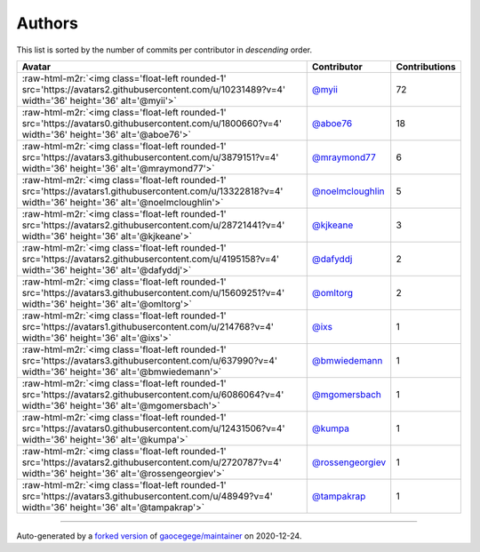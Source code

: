 .. role:: raw-html-m2r(raw)
   :format: html


Authors
=======

This list is sorted by the number of commits per contributor in *descending* order.

.. list-table::
   :header-rows: 1

   * - Avatar
     - Contributor
     - Contributions
   * - :raw-html-m2r:`<img class='float-left rounded-1' src='https://avatars2.githubusercontent.com/u/10231489?v=4' width='36' height='36' alt='@myii'>`
     - `@myii <https://github.com/myii>`_
     - 72
   * - :raw-html-m2r:`<img class='float-left rounded-1' src='https://avatars0.githubusercontent.com/u/1800660?v=4' width='36' height='36' alt='@aboe76'>`
     - `@aboe76 <https://github.com/aboe76>`_
     - 18
   * - :raw-html-m2r:`<img class='float-left rounded-1' src='https://avatars3.githubusercontent.com/u/3879151?v=4' width='36' height='36' alt='@mraymond77'>`
     - `@mraymond77 <https://github.com/mraymond77>`_
     - 6
   * - :raw-html-m2r:`<img class='float-left rounded-1' src='https://avatars1.githubusercontent.com/u/13322818?v=4' width='36' height='36' alt='@noelmcloughlin'>`
     - `@noelmcloughlin <https://github.com/noelmcloughlin>`_
     - 5
   * - :raw-html-m2r:`<img class='float-left rounded-1' src='https://avatars2.githubusercontent.com/u/28721441?v=4' width='36' height='36' alt='@kjkeane'>`
     - `@kjkeane <https://github.com/kjkeane>`_
     - 3
   * - :raw-html-m2r:`<img class='float-left rounded-1' src='https://avatars2.githubusercontent.com/u/4195158?v=4' width='36' height='36' alt='@dafyddj'>`
     - `@dafyddj <https://github.com/dafyddj>`_
     - 2
   * - :raw-html-m2r:`<img class='float-left rounded-1' src='https://avatars3.githubusercontent.com/u/15609251?v=4' width='36' height='36' alt='@omltorg'>`
     - `@omltorg <https://github.com/omltorg>`_
     - 2
   * - :raw-html-m2r:`<img class='float-left rounded-1' src='https://avatars1.githubusercontent.com/u/214768?v=4' width='36' height='36' alt='@ixs'>`
     - `@ixs <https://github.com/ixs>`_
     - 1
   * - :raw-html-m2r:`<img class='float-left rounded-1' src='https://avatars3.githubusercontent.com/u/637990?v=4' width='36' height='36' alt='@bmwiedemann'>`
     - `@bmwiedemann <https://github.com/bmwiedemann>`_
     - 1
   * - :raw-html-m2r:`<img class='float-left rounded-1' src='https://avatars2.githubusercontent.com/u/6086064?v=4' width='36' height='36' alt='@mgomersbach'>`
     - `@mgomersbach <https://github.com/mgomersbach>`_
     - 1
   * - :raw-html-m2r:`<img class='float-left rounded-1' src='https://avatars0.githubusercontent.com/u/12431506?v=4' width='36' height='36' alt='@kumpa'>`
     - `@kumpa <https://github.com/kumpa>`_
     - 1
   * - :raw-html-m2r:`<img class='float-left rounded-1' src='https://avatars2.githubusercontent.com/u/2720787?v=4' width='36' height='36' alt='@rossengeorgiev'>`
     - `@rossengeorgiev <https://github.com/rossengeorgiev>`_
     - 1
   * - :raw-html-m2r:`<img class='float-left rounded-1' src='https://avatars3.githubusercontent.com/u/48949?v=4' width='36' height='36' alt='@tampakrap'>`
     - `@tampakrap <https://github.com/tampakrap>`_
     - 1


----

Auto-generated by a `forked version <https://github.com/myii/maintainer>`_ of `gaocegege/maintainer <https://github.com/gaocegege/maintainer>`_ on 2020-12-24.

